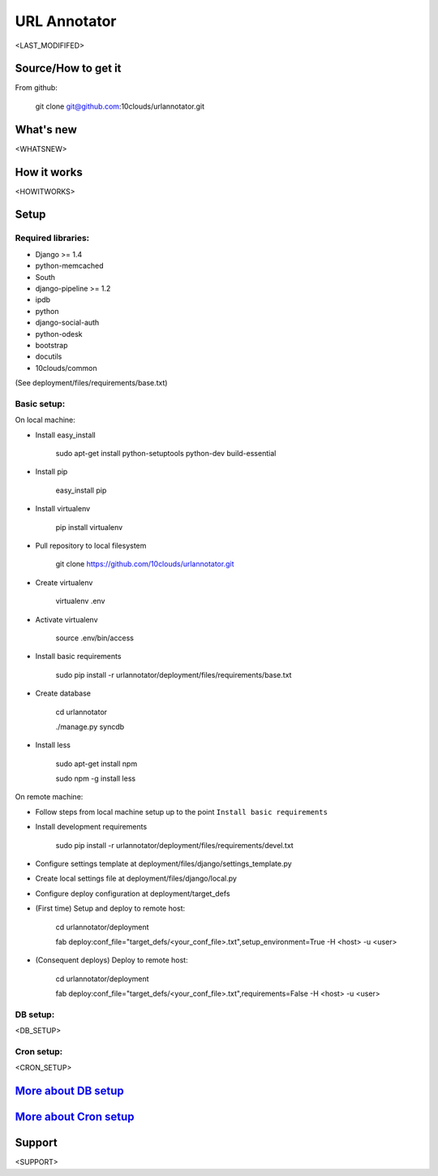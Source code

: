 =============
URL Annotator
=============
<LAST_MODIFIFED>


Source/How to get it
====================
From github:

    git clone git@github.com:10clouds/urlannotator.git

What's new
==========
<WHATSNEW>

How it works
============
<HOWITWORKS>

Setup
=====
Required libraries:
-------------------
- Django >= 1.4
- python-memcached
- South
- django-pipeline >= 1.2
- ipdb
- python
- django-social-auth
- python-odesk
- bootstrap
- docutils
- 10clouds/common

(See deployment/files/requirements/base.txt)

Basic setup:
------------
On local machine:

- Install easy_install

	sudo apt-get install python-setuptools python-dev build-essential

- Install pip

	easy_install pip

- Install virtualenv

	pip install virtualenv

- Pull repository to local filesystem

	git clone https://github.com/10clouds/urlannotator.git

- Create virtualenv

	virtualenv .env

- Activate virtualenv

	source .env/bin/access

- Install basic requirements

	sudo pip install -r urlannotator/deployment/files/requirements/base.txt

- Create database

    cd urlannotator

    ./manage.py syncdb

- Install less

    sudo apt-get install npm

    sudo npm -g install less

On remote machine:

- Follow steps from local machine setup up to the point ``Install basic requirements``
- Install development requirements

	sudo pip install -r urlannotator/deployment/files/requirements/devel.txt

- Configure settings template at deployment/files/django/settings_template.py
- Create local settings file at deployment/files/django/local.py
- Configure deploy configuration at deployment/target_defs
- (First time) Setup and deploy to remote host:

	cd urlannotator/deployment

	fab deploy:conf_file="target_defs/<your_conf_file>.txt",setup_environment=True -H <host> -u <user>

- (Consequent deploys) Deploy to remote host:

    cd urlannotator/deployment

    fab deploy:conf_file="target_defs/<your_conf_file>.txt",requirements=False -H <host> -u <user>

DB setup:
---------
<DB_SETUP>

Cron setup:
-----------
<CRON_SETUP>

`More about DB setup <https://github.com/10clouds/urlannotator/blob/master/docs/dbsetup>`_
==========================================================================================

`More about Cron setup <https://github.com/10clouds/urlannotator/blob/master/docs/cronsetup>`_
==============================================================================================


Support
=======
<SUPPORT>
